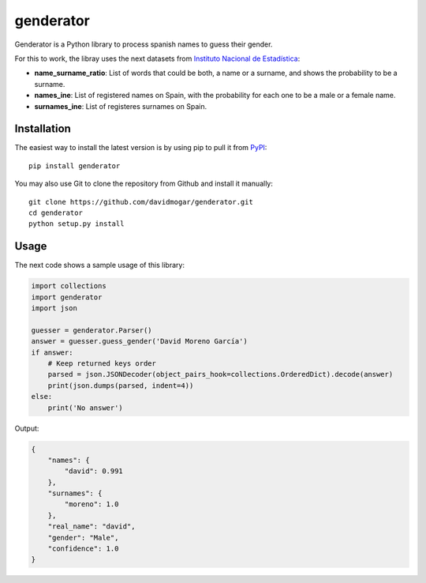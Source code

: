 genderator
==========
.. image:: https://img.shields.io/travis/davidmogar/genderator.svg
.. image:: https://img.shields.io/pypi/v/genderator.svg
.. image:: https://img.shields.io/github/license/davidmogar/genderator.svg

Genderator is a Python library to process spanish names to guess their
gender.

For this to work, the libray uses the next datasets from `Instituto
Nacional de Estadística <http://www.ine.es>`__:

-  **name\_surname\_ratio**: List of words that could be both, a name or
   a surname, and shows the probability to be a surname.
-  **names\_ine**: List of registered names on Spain, with the
   probability for each one to be a male or a female name.
-  **surnames\_ine**: List of registeres surnames on Spain.

Installation
------------

The easiest way to install the latest version is by using pip to pull it
from `PyPI <https://pypi.python.org/pypi/genderator>`__:

::

    pip install genderator

You may also use Git to clone the repository from Github and install it
manually:

::

    git clone https://github.com/davidmogar/genderator.git
    cd genderator
    python setup.py install

Usage
-----

The next code shows a sample usage of this library:

.. code:: python

    import collections
    import genderator
    import json

    guesser = genderator.Parser()
    answer = guesser.guess_gender('David Moreno García')
    if answer:
        # Keep returned keys order
        parsed = json.JSONDecoder(object_pairs_hook=collections.OrderedDict).decode(answer)
        print(json.dumps(parsed, indent=4))
    else:
        print('No answer')

Output:

.. code:: json

    {
        "names": {
            "david": 0.991
        },
        "surnames": {
            "moreno": 1.0
        },
        "real_name": "david",
        "gender": "Male",
        "confidence": 1.0
    }
